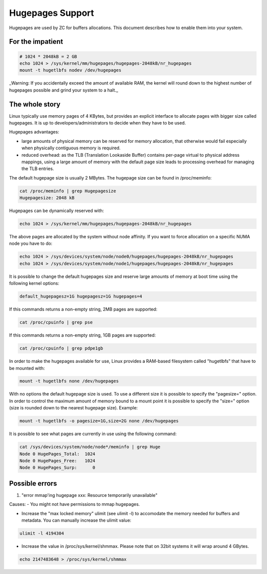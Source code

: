 Hugepages Support
=================

Hugepages are used by ZC for buffers allocations. This document describes 
how to enable them into your system. 

For the impatient
-----------------

.. code-block:: console

   # 1024 * 2048kB = 2 GB
   echo 1024 > /sys/kernel/mm/hugepages/hugepages-2048kB/nr_hugepages
   mount -t hugetlbfs nodev /dev/hugepages

_Warning: If you accidentally exceed the amount of available RAM, the kernel will round down to the highest number of hugepages possible and grind your system to a halt._

The whole story
---------------

Linux typically use memory pages of 4 KBytes, but provides an explicit 
interface to allocate pages with bigger size called hugepages. It is up 
to developers/administrators to decide when they have to be used. 

Hugepages advantages:

- large amounts of physical memory can be reserved for memory allocation, 
  that otherwise would fail especially when physically contiguous memory 
  is required.

- reduced overhead: as the TLB (Translation Lookaside Buffer) contains 
  per-page virtual to physical address mappings, using a large amount of
  memory with the default page size leads to processing overhead for 
  managing the TLB entries.

The default hugepage size is usually 2 MBytes. The hugepage size can be 
found in /proc/meminfo:

.. code-block:: console

   cat /proc/meminfo | grep Hugepagesize
   Hugepagesize: 2048 kB 

Hugepages can be dynamically reserved with:

.. code-block:: console

   echo 1024 > /sys/kernel/mm/hugepages/hugepages-2048kB/nr_hugepages

The above pages are allocated by the system without node affinity. If
you want to force allocation on a specific NUMA node you have to do:

.. code-block:: console

   echo 1024 > /sys/devices/system/node/node0/hugepages/hugepages-2048kB/nr_hugepages
   echo 1024 > /sys/devices/system/node/node1/hugepages/hugepages-2048kB/nr_hugepages

It is possible to change the default hugepages size and reserve large 
amounts of memory at boot time using the following kernel options:

.. code-block:: text

  default_hugepagesz=1G hugepagesz=1G hugepages=4

If this commands returns a non-empty string, 2MB pages are supported:

.. code-block:: console

   cat /proc/cpuinfo | grep pse

If this commands returns a non-empty string, 1GB pages are supported:

.. code-block:: console

   cat /proc/cpuinfo | grep pdpe1gb

In order to make the hugepages available for use, Linux provides a 
RAM-based filesystem called "hugetlbfs" that have to be mounted with:

.. code-block:: console

   mount -t hugetlbfs none /dev/hugepages

With no options the default hugepage size is used. To use a different
size it is possible to specify the "pagesize=" option.
In order to control the maximum amount of memory bound to a mount point
it is possible to specify the "size=" option (size is rounded down to 
the nearest hugepage size). 
Example:

.. code-block:: console

   mount -t hugetlbfs -o pagesize=1G,size=2G none /dev/hugepages

It is possible to see what pages are currently in use using the
following command:

.. code-block:: console

   cat /sys/devices/system/node/node*/meminfo | grep Huge
   Node 0 HugePages_Total:  1024
   Node 0 HugePages_Free:   1024
   Node 0 HugePages_Surp:      0

Possible errors
---------------

1. "error mmap'ing hugepage xxx: Resource temporarily unavailable"

Causes:
- You might not have permissions to mmap hugepages.

- Increase the "max locked memory" ulimit (see ulimit -l) to accomodate 
  the memory needed for buffers and metadata. You can manually increase 
  the ulimit value:

.. code-block:: console

   ulimit -l 4194304

- Increase the value in /proc/sys/kernel/shmmax. Please note that on 
  32bit systems it will wrap around 4 GBytes.

.. code-block:: console

   echo 2147483648 > /proc/sys/kernel/shmmax

